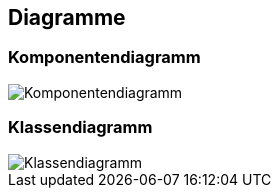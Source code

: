 == Diagramme
=== Komponentendiagramm
image::../img/Komponentendiagramm.JPG[]

=== Klassendiagramm
image::../img/Klassendiagramm.JPG[]

ifdef::backend-pdf[]
<<<
endif::[]
